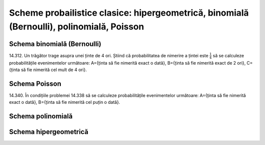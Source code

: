 Scheme probailistice clasice: hipergeometrică, binomială (Bernoulli), polinomială, Poisson
==========================================================================================

Schema binomială (Bernoulli)
----------------------------

14.312. Un trăgător trage asupra unei ținte de 4 ori. 
Știind că probabilitatea de nimerire a țintei este :math:`\frac{1}{4}` să se calculeze probabilitățile evenimentelor următoare:   
A={ținta să fie nimerită exact o dată},
B={ținta să fie nimerită exact de 2 ori},
C={ținta să fie nimerită cel mult de 4 ori}.

Schema Poisson
--------------

14.340. În condițiile problemei 14.338 să se calculeze probabilitățile evenimentelor următoare:
A={ținta să fie nimerită exact o dată},
B={ținta să fie nimerită cel puțin o dată}.

Schema polinomială
------------------

Schema hipergeometrică
----------------------


